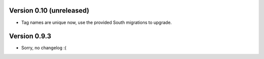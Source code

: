 Version 0.10 (unreleased)
-------------------------

* Tag names are unique now, use the provided South migrations to upgrade.

Version 0.9.3
-------------

* Sorry, no changelog :(

